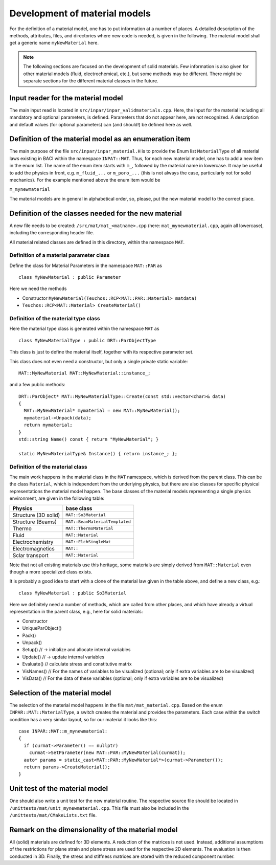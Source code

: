 .. _`materialdevelopment`:

Development of material models
===================================

For the definition of a material model, one has to put information at a number of places.
A detailed description of the methods, attributes, files, and directories where new code is needed, is given in the following.
The material model shall get a generic name ``myNewMaterial`` here.

.. note::

   The following sections are focused on the development of solid materials.
   Few information is also given for other material models (fluid, electrochemical, etc.),
   but some methods may be different. There might be separate sections for the different material classes in the future.

Input reader for the material model
-----------------------------------

The main input read is located in ``src/inpar/inpar_validmaterials.cpp``.
Here, the input for the material including all mandatory and optional parameters, is defined. 
Parameters that do not appear here, are not recognized. 
A description and default values (for optional parameters) can (and should!) be defined here as well.

Definition of the material model as an enumeration item
-------------------------------------------------------

The main purpose of the file ``src/inpar/inpar_material.H`` is to provide the Enum list ``MaterialType`` of all material laws existing in BACI within the namespace ``INPAT::MAT``.
Thus, for each new material model, one has to add a new item in the enum list.
The name of the enum item starts with ``m_``, followed by the material name in lowercase.
It may be useful to add the physics in front, e.g. ``m_fluid_...`` or ``m_poro_...`` (this is not always the case, particularly not for solid mechanics).
For the example mentioned above the enum item would be

``m_mynewmaterial``

The material models are in general in alphabetical order, so, please, put the  new material model to the correct place.

Definition of the classes needed for the new material
-------------------------------------------------------

A new file needs to be created: ``/src/mat/mat_<matname>.cpp`` (here: ``mat_mynewmaterial.cpp``, again all lowercase),
including the corresponding header file.

All material related classes are defined in this directory, within the namespace ``MAT``.

Definition of a material parameter class
~~~~~~~~~~~~~~~~~~~~~~~~~~~~~~~~~~~~~~~~

Define the class for Material Parameters in the namespace ``MAT::PAR`` as 

::

   class MyNewMaterial : public Parameter

Here we need the methods

-	Constructor ``MyNewMaterial(Teuchos::RCP<MAT::PAR::Material> matdata)``
-	``Teuchos::RCP<MAT::Material> CreateMaterial()``

Definition of the material type class
~~~~~~~~~~~~~~~~~~~~~~~~~~~~~~~~~~~~~~

Here the material type class is generated within the namespace ``MAT`` as 

::

  class MyNewMaterialType : public DRT::ParObjectType

This class is just to define the material itself, together with its respective parameter set.

This class does not even need a constructor, but only  a single private static variable:

::

   MAT::MyNewMaterial MAT::MyNewMaterial::instance_;


and a few public methods: 

::

   DRT::ParObject* MAT::MyNewMaterialType::Create(const std::vector<char>& data)
   {
     MAT::MyNewMaterial* mymaterial = new MAT::MyNewMaterial();
     mymaterial->Unpack(data);
     return mymaterial;
   }
   std::string Name() const { return "MyNewMaterial"; }

   static MyNewMaterialType& Instance() { return instance_; };


Definition of the material class
~~~~~~~~~~~~~~~~~~~~~~~~~~~~~~~~~

The main work happens in the material class in the ``MAT`` namespace, which is derived from the parent class.
This can be the class ``Material``, which is independent from the underlying physics,
but there are also classes for specific physical representations the material model happen.
The base classes of the material models representing a single physics environment, are given in the following table:

.. list-table::
   :header-rows: 1

   * - Physics
     - base class
   * - Structure (3D solid)
     - ``MAT::So3Material``
   * - Structure (Beams)
     - ``MAT::BeamMaterialTemplated``
   * - Thermo
     - ``MAT::ThermoMaterial``
   * - Fluid
     - ``MAT::Material``
   * - Electrochemistry
     - ``MAT::ElchSingleMat``
   * - Electromagnetics
     - ``MAT::``
   * - Sclar transport
     - ``MAT::Material``

Note that not all existing materials use this heritage,
some materials are simply derived from ``MAT::Material`` even though a more specialized class exists.

It is probably a good idea to start with a clone of the material law given in the table above, and define a new class, e.g.: 

::

   class MyNewMaterial : public So3Material

Here we definitely need a number of methods, which are called from other places,
and which have already a virtual representation in the parent class, e.g., here for solid materials:

-	Constructor
-	UniqueParObject()
-	Pack()
-	Unpack()
-	Setup()   // -> initialize and allocate internal variables
-	Update()    // -> update internal variables
-	Evaluate()   // calculate stress and constitutive matrix
-	VisNames()  // For the names of variables to be visualized (optional; only if extra variables are to be visualized)
-	VisData()   // For the data of these variables (optional; only if extra variables are to be visualized)

Selection of the material model
--------------------------------

The selection of the material model happens in the file ``mat/mat_material.cpp``.
Based on the enum ``INPAR::MAT::MaterialType``, a switch creates the material and provides the parameters.
Each case within the switch condition has a very similar layout, so for our material it looks like this:

::

    case INPAR::MAT::m_mynewmaterial:
    {
      if (curmat->Parameter() == nullptr)
        curmat->SetParameter(new MAT::PAR::MyNewMaterial(curmat));
      auto* params = static_cast<MAT::PAR::MyNewMaterial*>(curmat->Parameter());
      return params->CreateMaterial();
    }

Unit test of the material model
-------------------------------

One should also write a unit test for the new material routine.
The respective source file should be located in ``/unittests/mat/unit_mynewmaterial.cpp``.
This file must also be included in the ``/unittests/mat/CMakeLists.txt`` file.

Remark on the dimensionality of the material model
---------------------------------------------------

All (solid) materials are defined for 3D elements. A reduction of the matrices is not used.
Instead, additional assumptions of the restrictions for plane strain and plane stress are used for the respective 2D elements.
The evaluation is then conducted in 3D. Finally, the stress and stiffness matrices are stored with the reduced component number.
